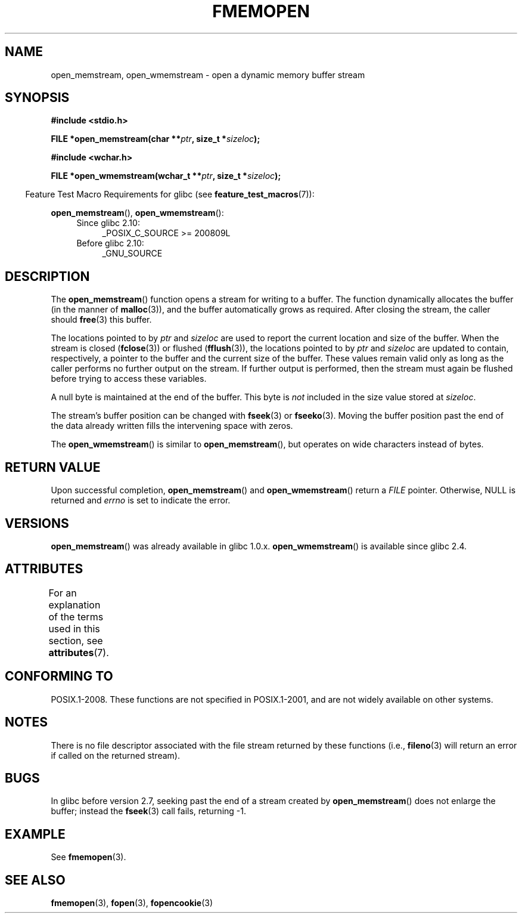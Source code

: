 .\" Copyright 2005 walter harms (walter.harms@informatik.uni-oldenburg.de),
.\" and Copyright 2005, 2012, 2016 Michael Kerrisk <mtk.manpages@gmail.com>
.\"
.\" %%%LICENSE_START(GPL_NOVERSION_ONELINE)
.\" Distributed under the GPL.
.\" %%%LICENSE_END
.\"
.\" 2008-12-04, Petr Baudis <pasky@suse.cz>: Document open_wmemstream()
.\"
.TH FMEMOPEN 3 2015-03-29 "GNU" "Linux Programmer's Manual"
.SH NAME
open_memstream, open_wmemstream \-  open a dynamic memory buffer stream
.SH SYNOPSIS
.nf
.B #include <stdio.h>

.BI "FILE *open_memstream(char **" ptr ", size_t *" sizeloc );

.B #include <wchar.h>

.BI "FILE *open_wmemstream(wchar_t **" ptr ", size_t *" sizeloc );
.fi
.sp
.in -4n
Feature Test Macro Requirements for glibc (see
.BR feature_test_macros (7)):
.in
.sp
.BR open_memstream (),
.BR open_wmemstream ():
.PD 0
.ad l
.RS 4
.TP 4
Since glibc 2.10:
_POSIX_C_SOURCE\ >=\ 200809L
.TP
Before glibc 2.10:
_GNU_SOURCE
.RE
.ad
.PD
.SH DESCRIPTION
The
.BR open_memstream ()
function opens a stream for writing to a buffer.
The function dynamically allocates the buffer (in the manner of
.BR malloc (3)),
and the buffer automatically grows as required.
After closing the stream, the caller should
.BR free (3)
this buffer.

The locations pointed to by
.IR ptr
and
.I sizeloc
are used to report the current location and size of the buffer.
When the stream is closed
.RB ( fclose (3))
or flushed
.RB ( fflush (3)),
the locations pointed to by
.I ptr
and
.I sizeloc
are updated to contain, respectively, a pointer to the buffer and the
current size of the buffer.
These values remain valid only as long as the caller
performs no further output on the stream.
If further output is performed, then the stream
must again be flushed before trying to access these variables.

A null byte is maintained at the end of the buffer.
This byte is
.I not
included in the size value stored at
.IR sizeloc .

The stream's buffer position can be changed with
.BR fseek (3)
or
.BR fseeko (3).
Moving the buffer position past the end
of the data already written fills the intervening space with
zeros.

The
.BR open_wmemstream ()
is similar to
.BR open_memstream (),
but operates on wide characters instead of bytes.
.SH RETURN VALUE
Upon successful completion,
.BR open_memstream ()
and
.BR open_wmemstream ()
return a
.I FILE
pointer.
Otherwise, NULL is returned and
.I errno
is set to indicate the error.
.SH VERSIONS
.BR open_memstream ()
was already available in glibc 1.0.x.
.BR open_wmemstream ()
is available since glibc 2.4.
.SH ATTRIBUTES
For an explanation of the terms used in this section, see
.BR attributes (7).
.TS
allbox;
lb lb lb
l l l.
Interface	Attribute	Value
T{
.BR open_memstream (),
.br
.BR open_wmemstream
T}	Thread safety	MT-Safe
.TE

.SH CONFORMING TO
POSIX.1-2008.
These functions are not specified in POSIX.1-2001,
and are not widely available on other systems.
.SH NOTES
There is no file descriptor associated with the file stream
returned by these functions
(i.e.,
.BR fileno (3)
will return an error if called on the returned stream).
.SH BUGS
In glibc before version 2.7, seeking past the end of a stream created by
.BR open_memstream ()
does not enlarge the buffer; instead the
.BR fseek (3)
call fails, returning \-1.
.\" http://sourceware.org/bugzilla/show_bug.cgi?id=1996
.SH EXAMPLE
See
.BR fmemopen (3).
.SH SEE ALSO
.BR fmemopen (3),
.BR fopen (3),
.BR fopencookie (3)
